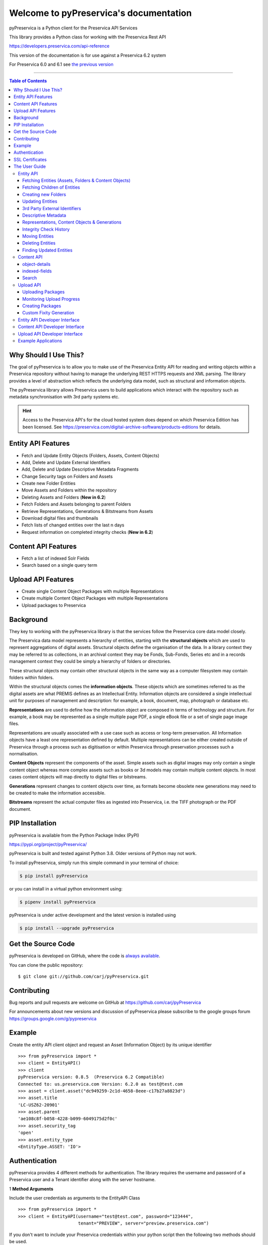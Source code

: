 Welcome to pyPreservica's documentation
========================================


.. image:: https://pepy.tech/badge/pyPreservica
    :target: https://pepy.tech/project/pyPreservica

.. image:: https://img.shields.io/pypi/l/pyPreservica.svg
    :target: https://pypi.org/project/pyPreservica/

.. image:: https://img.shields.io/pypi/wheel/pyPreservica.svg
    :target: https://pypi.org/project/pyPreservica/

.. image:: https://img.shields.io/pypi/pyversions/pyPreservica.svg
    :target: https://pypi.org/project/pyPreservica/


pyPreservica is a Python client for the Preservica API Services

This library provides a Python class for working with the Preservica Rest API

https://developers.preservica.com/api-reference

This version of the documentation is for use against a Preservica 6.2 system

For Preservica 6.0 and 6.1 see `the previous version <https://pypreservica.readthedocs.io/en/v6.1/>`_

-------------------

.. default-domain:: py
.. py:module:: pyPreservica


.. contents:: Table of Contents
    :local:

Why Should I Use This?
----------------------

The goal of pyPreservica is to allow you to make use of the Preservica Entity API for reading and writing objects within
a Preservica repository without having to manage the underlying REST HTTPS requests and XML parsing.
The library provides a level of abstraction which reflects the underlying data model, such as structural and
information objects.

The pyPreservica library allows Preservica users to build applications which interact with the repository such as metadata
synchronisation with 3rd party systems etc.

.. hint::
    Access to the Preservica API's for the cloud hosted system does depend on which Preservica Edition has been
    licensed.  See https://preservica.com/digital-archive-software/products-editions for details.



Entity API Features
-----------------------

-  Fetch and Update Entity Objects (Folders, Assets, Content Objects)
-  Add, Delete and Update External Identifiers
-  Add, Delete and Update Descriptive Metadata Fragments
-  Change Security tags on Folders and Assets
-  Create new Folder Entities
-  Move Assets and Folders within the repository
-  Deleting Assets and Folders    (**New in 6.2**)
-  Fetch Folders and Assets belonging to parent Folders
-  Retrieve Representations, Generations & Bitstreams from Assets
-  Download digital files and thumbnails
-  Fetch lists of changed entities over the last n days
-  Request information on completed integrity checks   (**New in 6.2**)

Content API Features
---------------------

-  Fetch a list of indexed Solr Fields
-  Search based on a single query term

Upload API Features
---------------------

-  Create single Content Object Packages with multiple Representations
-  Create multiple Content Object Packages with multiple Representations
-  Upload packages to Preservica

Background
-----------

They key to working with the pyPreservica library is that the services follow the Preservica core data model closely.

.. image:: images/entity-API.jpg

The Preservica data model represents a hierarchy of entities, starting with the **structural objects** which are used to
represent aggregations of digital assets. Structural objects define the organisation of the data. In a library context
they may be referred to as collections, in an archival context they may be Fonds, Sub-Fonds, Series etc and in a
records management context they could be simply a hierarchy of folders or directories.

These structural objects may contain other structural objects in the same way as a computer filesystem may contain
folders within folders.

Within the structural objects comes the **information objects**. These objects which are sometimes referred to as the
digital assets are what PREMIS defines as an Intellectual Entity. Information objects are considered a single
intellectual unit for purposes of management and description: for example, a book, document, map, photograph or database etc.

**Representations** are used to define how the information object are composed in terms of technology and structure.
For example, a book may be represented as a single multiple page PDF, a single eBook file or a set of single page image files.

Representations are usually associated with a use case such as access or long-term preservation.
All Information objects have a least one representation defined by default. Multiple representations can be either
created outside of Preservica through a process such as digitisation or within Preservica through preservation processes such a normalisation.

**Content Objects** represent the components of the asset. Simple assets such as digital images may only contain a
single content object whereas more complex assets such as books or 3d models may contain multiple content objects.
In most cases content objects will map directly to digital files or bitstreams.

**Generations** represent changes to content objects over time, as formats become obsolete new generations may need
to be created to make the information accessible.

**Bitstreams** represent the actual computer files as ingested into Preservica, i.e. the TIFF photograph or the PDF document.

PIP Installation
----------------

pyPreservica is available from the Python Package Index (PyPI)

https://pypi.org/project/pyPreservica/

pyPreservica is built and tested against Python 3.8. Older versions of Python may not work.


To install pyPreservica, simply run this simple command in your terminal of choice:

.. code-block:: console

    $ pip install pyPreservica

or you can install in a virtual python environment using:

.. code-block:: console

    $ pipenv install pyPreservica

pyPreservica is under active development and the latest version is installed using

.. code-block:: console

    $ pip install --upgrade pyPreservica

Get the Source Code
-------------------

pyPreservica is developed on GitHub, where the code is
`always available <https://github.com/carj/pyPreservica>`_.

You can clone the public repository::

    $ git clone git://github.com/carj/pyPreservica.git


Contributing
------------

Bug reports and pull requests are welcome on GitHub at https://github.com/carj/pyPreservica

For announcements about new versions and discussion of pyPreservica please subscribe to the google groups
forum https://groups.google.com/g/pypreservica


Example
------------

Create the entity API client object and request an Asset (Information Object) by its unique identifier ::

    >>> from pyPreservica import *
    >>> client = EntityAPI()
    >>> client
    pyPreservica version: 0.8.5  (Preservica 6.2 Compatible)
    Connected to: us.preservica.com Version: 6.2.0 as test@test.com
    >>> asset = client.asset("dc949259-2c1d-4658-8eee-c17b27a8823d")
    >>> asset.title
    'LC-USZ62-20901'
    >>> asset.parent
    'ae108c8f-b058-4228-b099-6049175d2f0c'
    >>> asset.security_tag
    'open'
    >>> asset.entity_type
    <EntityType.ASSET: 'IO'>



Authentication
-----------------

pyPreservica provides 4 different methods for authentication. The library requires the username and password of a
Preservica user and a Tenant identifier along with the server hostname.


1 **Method Arguments**

Include the user credentials as arguments to the EntityAPI Class ::

    >>> from pyPreservica import *
    >>> client = EntityAPI(username="test@test.com", password="123444",
                           tenant="PREVIEW", server="preview.preservica.com")


If you don't want to include your Preservica credentials within your python script then the following two methods should
be used.

2 **Environment Variable**

Export the credentials as environment variables as part of the session ::

    $ export PRESERVICA_USERNAME="test@test.com"
    $ export PRESERVICA_PASSWORD="123444"
    $ export PRESERVICA_TENANT="PREVIEW"
    $ export PRESERVICA_SERVER="preview.preservica.com"

    $ python3

    >>> from pyPreservica import *
    >>> client = EntityAPI()
    
3 **Properties File**

Create a properties file called "credentials.properties" and save to the working directory ::

    [credentials]
    username=test@test.com
    password=123444
    tenant=PREVIEW
    server=preview.preservica.com
    
    >>> from pyPreservica import *
    >>> client = EntityAPI()


You can create a new credentials.properties file automatically using the ``save_config()`` method ::

   >>> from pyPreservica import *
   >>> client = EntityAPI(username="test@test.com", password="123444",
                          tenant="PREVIEW", server="preview.preservica.com")
   >>> client.save_config()



4 **Shared Secrets**

pyPreservica now supports authentication using shared secrets rather than a login account username and password.
This allows a trusted external applications such as pyPreservica to acquire a Preservica API authentication token
without having to use a set of login credentials.

To use the shared secret authentication you need to add a secure secret key to your Preservica system.

The username, password, tenant and server attributes are used as normal, the password field now holds the shared
secret and not the users password. ::

   >>> from pyPreservica import *
   >>> client = EntityAPI(username="test@test.com", password="shared-secret", tenant="PREVIEW",
                          server="preview.preservica.com", use_shared_secret=True)



   >>> from pyPreservica import *
   >>> client = EntityAPI(use_shared_secret=True)




SSL Certificates
-----------------

pyPreservica will only connect to servers which use the https:// protocol and will always validate certificates.

pyPreservica uses the Certifi project to provide SSL certificate validation.

Self-signed certificates used by on-premise deployments are not part of the Certifi CA bundle and need to be set
explicitly.

For on-premise deployments the trusted CAs can be specified through the ``REQUESTS_CA_BUNDLE`` environment variable. e.g. ::

    export REQUESTS_CA_BUNDLE=/usr/local/share/ca-certificates/my-server.cert



The User Guide
--------------

Entity API
~~~~~~~~~~~~~~~~~~

Making a call to the Preservica repository is very simple.

Begin by importing the pyPreservica module ::

    >>> from pyPreservica import *
    
Now, let's create the ``EntityAPI`` class ::

    >>> client = EntityAPI()

Fetching Entities (Assets, Folders & Content Objects)
^^^^^^^^^^^^^^^^^^^^^^^^^^^^^^^^^^^^^^^^^^^^^^^^^^^^^^^^^
    
Fetch an Asset and print its attributes ::

    >>> asset = client.asset("9bad5acf-e7a1-458a-927d-2d1e7f15974d")
    >>> print(asset.reference)
    >>> print(asset.title)
    >>> print(asset.description)
    >>> print(asset.security_tag)
    >>> print(asset.parent)
    >>> print(asset.entity_type)
    

We can also fetch the same attributes for both Folders  ::

    >>> folder = client.folder("0b0f0303-6053-4d4e-a638-4f6b81768264")
    >>> print(folder.reference)
    >>> print(folder.title)
    >>> print(folder.description)
    >>> print(folder.security_tag)
    >>> print(folder.parent)
    >>> print(folder.entity_type)

and Content Objects ::

    >>> content_object = client.content_object("1a2a2101-6053-4d4e-a638-4f6b81768264")
    >>> print(content_object.reference)
    >>> print(content_object.title)
    >>> print(content_object.description)
    >>> print(content_object.security_tag)
    >>> print(content_object.parent)
    >>> print(content_object.entity_type)

We can fetch any of Assets, Folders and Content Objects using the entity type and the unique reference ::

    >>> asset = client.entity(EntityType.ASSET, "9bad5acf-e7a1-458a-927d-2d1e7f15974d")
    >>> folder = client.entity(EntityType.FOLDER, asset.parent)

To get a list of parent Folders of an Asset all the way to the root of the repository ::

    >>> folder = client.folder(asset.parent)
    >>> print(folder.title)
    >>> while folder.parent is not None:
    >>>     folder = client.folder(folder.parent)
    >>>     print(folder.title)


Fetching Children of Entities
^^^^^^^^^^^^^^^^^^^^^^^^^^^^^^^

The immediate children of a Folder can also be retrieved using the library.

To get a set of all the root Folders use ::

    >>> root_folders = client.children(None)

or ::

    >>> root_folders = client.children()



To get a set of children of a particular Folder use ::

    >>> entities = client.children(folder.reference)

To get the siblings of an Asset you can use ::

    >>> entities = client.children(asset.parent)

The set of entities returned may contain both Assets and other Folders.
The default size of the result set is 50 items. The size can be configured and for large result sets
paging is available. ::

    >>> next_page = None
    >>> while True:
    >>>     root_folders = client.children(None, maximum=10, next_page=next_page)
    >>>     for e in root_folders.results:
    >>>         print(f'{e.title} : {e.reference} : {e.entity_type}')
    >>>         if not root_folders.has_more:
    >>>             break
    >>>         else:
    >>>             next_page = root_folders.next_page


A version of this method is also available as a generator function which does not require explicit paging.
This version returns a lazy iterator which does the paging internally.
It will default to 50 items between server requests ::

    >>> for entity in client.descendants():
    >>>     print(entity.title)
    >>>

You can pass a parent reference to get the children of any folder in the same way as the explict paging version ::

    >>> for entity in client.descendants(folder.parent):
    >>>     print(entity.title)

This is the preferred way to get children of folders as the paging is managed automatically.

If you only need the folders or Assets from a parent you can filter the results using a pre-defined filter ::

    >>> for asset in filter(only_assets, client.descendants(asset.parent)):
    >>>     print(asset.title)

or ::

    >>> for folders in filter(only_folders, client.descendants(asset.parent)):
    >>>     print(folders.title)


If you want **all** the entities below a point in the hierarchy, i.e a recursive list of all folders and Assets the you can
call ``all_descendants()`` this is a generator function which returns a lazy iterator which will make
repeated calls to the server for each page of results.

The following will return all entities within the repository from the root folders down ::

    >>> for e in client.all_descendants():
    >>>     print(e.title)

again if you need a list of every Asset in the system you can filter using ::

    >>> for asset in filter(only_assets, client.all_descendants()):
    >>>     print(asset.title)



Creating new Folders
^^^^^^^^^^^^^^^^^^^^^^^^

Folder objects can be created directly in the repository, the ``create_folder()`` function takes 3
mandatory parameters, folder title, description and security tag. ::

    >>> new_folder = client.create_folder("title", "description", "open")
    >>> print(new_folder.reference)

This will create a folder at the top level of the repository. You can create child folders by passing the reference of the parent as the
last argument. ::

    >>> new_folder = client.create_folder("title", "description", "open", folder.reference)
    >>> print(new_folder.reference)
    >>> assert  new_folder.parent == folder.reference


Updating Entities
^^^^^^^^^^^^^^^^^^^^^^^^

We can update either the title or description attribute for assets, folders and content objects using the ``save()`` method ::

    >>> asset = client.asset("9bad5acf-e7a1-458a-927d-2d1e7f15974d")
    >>> asset.title = "New Asset Title"
    >>> asset.description = "New Asset Description"
    >>> asset = client.save(asset)

    >>> folder = client.folder("0b0f0303-6053-4d4e-a638-4f6b81768264")
    >>> folder.title = "New Folder Title"
    >>> folder.description = "New Folder Description"
    >>> folder = client.save(folder)

    >>> content_object = client.content_object("1a2a2101-6053-4d4e-a638-4f6b81768264")
    >>> content_object.title = "New Content Object Title"
    >>> content_object.description = "New Content Object Description"
    >>> content_object = client.save(content_object)

To change the security tag on an Asset or Folder we have a separate API. Since this may be a long running process.
You can choose either a asynchronous (non-blocking) call which returns immediately or synchronous (blocking call) which
waits for the security tag to be changed before returning.

This is the asynchronous call which returns immediately returning a process id ::

    >>> pid = client.security_tag_async(entity, new_tag)

You can determine the current status of the asynchronous call by passing the argument to ``get_async_progress`` ::

    >>> status = client.get_async_progress(pid)


The synchronous version will block until the security tag has been updated on the entity.
This call does not recursively change entities within a folder. It only applies to the named entity passed as an argument. ::

    >>> entity = client.security_tag_sync(entity, new_tag)


3rd Party External Identifiers
^^^^^^^^^^^^^^^^^^^^^^^^^^^^^^^^

3rd party or external identifiers are a useful way to provide additional names or identities to objects to
provide an alternate way of accessing them.
For example if you are synchronising metadata between an external metadata catalogue and Preservica adding the catalogue
identifiers to the Preservica objects allows the catalogue to query Preservica using its own ids.

Each Preservica entity can hold as many external identifiers as you need.

.. note::
    Adding, Updating and Deleting external identifiers is only available in version 6.1 and above

We can add external identifiers to either Assets, Folders or Content Objects. External identifiers have a name or type
and a value. External identifiers do not have to be unique in the same way as internal identifiers.
The same external identifiers can be added to multiple entities to form sets of objects. ::

    >>> asset = client.asset("9bad5acf-e7ce-458a-927d-2d1e7f15974d")
    >>> client.add_identifier(asset, "ISBN", "978-3-16-148410-0")
    >>> client.add_identifier(asset, "DOI", "https://doi.org/10.1109/5.771073")
    >>> client.add_identifier(asset, "URN", "urn:isan:0000-0000-2CEA-0000-1-0000-0000-Y")


Fetch external identifiers on an entity. This call returns a set of tuples (identifier_type, identifier_value) ::

    >>> identifiers = client.identifiers_for_entity(folder)
    >>> for identifier in identifiers:
    >>>     identifier_type = identifier[0]
    >>>     identifier_value = identifier[1]

You can search the repository for entities with matching external identifiers. The call returns a set of objects
which may include any type of entity. ::

    >>> for e in client.identifier("ISBN", "978-3-16-148410-0"):
    >>>     print(e.entity_type, e.reference, e.title)

.. note::
    Entities within the set only contain the attributes (type, reference and title). If you need the full object you have to request it.

For example ::

    >>> for e in client.identifier("DOI", "urn:nbn:de:1111-20091210269"):
    >>>     o = client.entity(e.entity_type, e.reference)
    >>>     print(o.title)
    >>>     print(o.description)

To delete identifiers attached to an entity ::

    >>> client.delete_identifiers(entity)

Will delete all identifiers on the entity ::

    >>> client.delete_identifiers(entity, identifier_type="ISBN")

Will delete all identifiers which have type "ISBN" ::

     >>> client.delete_identifiers(entity, identifier_type="ISBN", identifier_value="978-3-16-148410-0")

Will only delete identifiers which match the type and value

Descriptive Metadata
^^^^^^^^^^^^^^^^^^^^^^^

You can query an entity to determine if it has any attached descriptive metadata using the metadata attribute.
This returns a dictionary object the dictionary key is a url which can be used to the fetch metadata
and the value is the schema name::

    >>> for url, schema in entity.metadata.items():
    >>>     print(url, schema)

The descriptive XML metadata document can be returned as a string by passing the key of the map (url)
to the ``metadata()`` method ::

    >>> for url in entity.metadata:
    >>>     xml_document = client.metadata(url)

An alternative is to call the ``metadata_for_entity``  directly ::

    >>> xml_document = client.metadata_for_entity(entity, "https://www.person.com/person")

this will fetch the first metadata document which matches the schema argument on the entity


Metadata can be attached to entities either by passing an XML document as a string::

    >>> folder = entity.folder("723f6f27-c894-4ce0-8e58-4c15a526330e")

    >>>  xml = "<person:Person  xmlns:person='https://www.person.com/person'>" \
            "<person:Name>Bob Smith</person:Name>" \
            "<person:Phone>01234 100 100</person:Phone>" \
            "<person:Email>test@test.com</person:Email>" \
            "<person:Address>Abingdon, UK</person:Address>" \
            "</person:Person>"

    >>> folder = client.add_metadata(folder, "https://www.person.com/person", xml)

or by reading the metadata from a file ::

    >>> with open("DublinCore.xml", 'r', encoding="UTF-8") as md:
    >>>     asset = client.add_metadata(asset, "http://purl.org/dc/elements/1.1/", md)


Descriptive metadata can also be updated to amend values or change the document structure ::

To update an existing metadata document call ::

    >>>  client.update_metadata(entity, schema, xml_string)

For example the following python fragment appends a new element to an existing document. ::

    >>> folder = client.folder("723f6f27-c894-4ce0-8e58-4c15a526330e")   # call into the API
    >>>
    >>> for url, schema in folder.metadata.items():
    >>>     if schema == "https://www.person.com/person":
    >>>         xml_string = client.metadata(url)                    # call into the API
    >>>         xml_document = ElementTree.fromstring(xml_string)
    >>>         postcode = ElementTree.Element('{https://www.person.com/person}Postcode')
    >>>         postcode.text = "OX14 3YS"
    >>>         xml_document.append(postcode)
    >>>         xml_string = ElementTree.tostring(xml_document, encoding='UTF-8').decode("utf-8")
    >>>         entity.update_metadata(folder, schema, xml_string)   # call into the API


Representations, Content Objects & Generations
^^^^^^^^^^^^^^^^^^^^^^^^^^^^^^^^^^^^^^^^^^^^^^^^^

Each asset in Preservica contains one or more representations, such as Preservation or Access etc.

To get a list of all the representations of an Asset ::

    >>> for representation in client.representations(asset):
    >>>     print(representation.rep_type)
    >>>     print(representation.name)
    >>>     print(representation.asset.title)

Each Representation will contain one or more Content Objects.
Simple Assets contain a single Content Object whereas more complex objects such as 3D models, books, multi-page documents
may have several content objects. ::

    >>> for content_object in client.content_objects(representation):
    >>>     print(content_object.reference)
    >>>     print(content_object.title)
    >>>     print(content_object.description)
    >>>     print(content_object.parent)
    >>>     print(content_object.metadata)
    >>>     print(content_object.asset.title)

Each content object will contain a least one Generation, migrated content may have multiple Generations. ::

    >>> for generation in client.generations(content_object):
    >>>     print(generation.original)
    >>>     print(generation.active)
    >>>     print(generation.content_object)
    >>>     print(generation.format_group)
    >>>     print(generation.effective_date)
    >>>     print(generation.bitstreams)

Each Generation has a list of BitStream ids which can be used to fetch the actual content from the server or
fetch technical metadata about the bitstream itself::

    >>> for bitstream in generation.bitstreams:
    >>>     print(bitstream.filename)
    >>>     print(bitstream.length)
    >>>     for algorithm,value in bitstream.fixity.items():
    >>>         print(algorithm,  value)

The actual content files can be download using ``bitstream_content()`` ::

    >>> client.bitstream_content(bitstream, bitstream.filename)



Integrity Check History
^^^^^^^^^^^^^^^^^^^^^^

You can request the history of all integrity checks which have been carried out on a bitstream ::

    >>> for bitstream in generation.bitstreams:
    >>>     for check in client.integrity_checks(bitstream):
    >>>         print(check)

The list of returned checks includes both full and quick integrity checks.

.. note::
    This call does not start a new check, it only returns information about previous checks.

Moving Entities
^^^^^^^^^^^^^^^^

We can move entities between folders using the ``move`` call ::

    >>> client.move(entity, dest_folder)

Where entity is the object to move either an Asset or Folder and the second argument is
destination folder where the entity is moved to.

Folders can be moved to the root of the repository by passing None as the second argument. ::

    >>> entity = client.move(folder, None)

The ``move()`` call is an alias for ``move_sync()`` which is a synchronous (blocking call)::

    >>> entity = client.move_sync(entity, dest_folder)

An asynchronous (non-blocking) version is also available which returns a progress id. ::

    >>> pid = client.move_async(entity, dest_folder)

You can determine the completed status of the asynchronous move call by passing the
argument to ``get_async_progress`` ::

    >>> status = client.get_async_progress(pid)


Deleting Entities
^^^^^^^^^^^^^^^^^^^^^^^

You can initiate and approve a deletion request using the API.

.. note::
    Deletion is a two stage process within Preservica and requires two distinct sets of credentials.
    To use the delete functions you must be using the "credentials.properties" authentication method.


.. note::
    The Deletion API is only available when connected to Preservica version 6.2 or above


Add manager.username and manager.password to the credentials file. ::

    [credentials]
    username=
    password=
    server=
    tenant=
    manager.username=
    manager.password=


Deleting an asset ::

    >>> asset_ref = client.delete_asset(asset, "operator comments", "supervisor comments")
    >>> print(asset_ref)

Deleting a folder ::

    >>> folder_ref = client.delete_folder(folder, "operator comments", "supervisor comments")
    >>> print(folder_ref)


.. warning::
    This API call deletes entities within the repository, it both initiates and approves the deletion request
    and therefore must be used with care.



Finding Updated Entities
^^^^^^^^^^^^^^^^^^^^^^^^^^^

We can query Preservica for entities which have changed over the last n days using ::

    >>> for e in client.updated_entities(previous_days=30):
    >>>     print(e)

The argument is the number of previous days to check for changes. This call does paging internally.

The pyPreservica library also provides a web service call which is part of the content API which allows downloading of digital
content directly without having to request the Representations and Generations first.
This call is a short-cut to request the Bitstream from the latest Generation of the first Content Object in the Access
Representation of an Asset. If the asset does not have an Access Representation then the
Preservation Representation is used.

For very simple assets which comprise a single digital file in a single Representation
then this call will probably do what you expect. ::

    >>> asset = client.asset("edf403d0-04af-46b0-ab21-e7a620bfdedf")
    >>> filename = client.download(asset, "asset.jpg")

For complex multi-part assets which have been through preservation actions it may be better to use the data model
and the ``bitstream_content()`` function to fetch the exact bitstream you need.

We also have a function to fetch the thumbnail image for an asset or folder ::

    >>> asset = client.asset("edf403d0-04af-46b0-ab21-e7a620bfdedf")
    >>> filename = client.thumbnail(asset, "thumbnail.jpg")

You can specify the size of the thumbnail by passing a second argument ::

    >>> asset = client.asset("edf403d0-04af-46b0-ab21-e7a620bfdedf")
    >>> filename = client.thumbnail(asset, "thumbnail.jpg", Thumbnail.LARGE)     ## 400×400   pixels
    >>> filename = client.thumbnail(asset, "thumbnail.jpg", Thumbnail.MEDIUM)    ## 150×150   pixels
    >>> filename = client.thumbnail(asset, "thumbnail.jpg", Thumbnail.SMALL)     ## 64×64     pixels



Content API
~~~~~~~~~~~~~~~

pyPreservica now contains some experimental interfaces to the content API

https://us.preservica.com/api/content/documentation.html

The content API is a readonly interface which returns json documents rather than XML and which has some duplication
with the entity API, but it does contain search capabilities.

The content API client is created using ::

    >>> from pyPreservica import *
    >>> client = ContentAPI()


object-details
^^^^^^^^^^^^^^^^^

Get the details for a Asset or Folder as a raw json document::

    >>> client = ContentAPI()
    >>> client.object_details("IO", "uuid")
    >>> client.object_details("SO", "uuid")


indexed-fields
^^^^^^^^^^^^^^^^^

Get a list of all the indexed metadata fields within the solr server. This includes the default
xip.* fields and any custom indexes which have been created through custom index files. ::

    >>> client = ContentAPI()
    >>> client.indexed_fields():

Search
^^^^^^^^^

Search the repository using a single expression which matches on any indexed field. ::

    >>> client = ContentAPI()
    >>> client.simple_search_csv()

Searches for everything and writes the results to a csv file called "search.csv", by default the csv
columns contain reference, title, description, document_type, parent_ref, security_tag ::

You can pass the query term as the first argument (% is the wildcard character) and the csv file name as the second argument. ::

    >>> client = ContentAPI()
    >>> client.simple_search_csv("%", "results.csv")

    >>> client = ContentAPI()
    >>> client.simple_search_csv("Oxford", "oxford.csv")

    >>> client = ContentAPI()
    >>> client.simple_search_csv("History of Oxford", "history.csv")

The last argument is an optional list of indexed fields which are the csv file columns. ::

    >>> client = ContentAPI()
    >>> metadata_fields = ["xip.reference", "xip.title", "xip.description", "xip.document_type", "xip.parent_ref", "xip.security_descriptor"]
    >>> client.simple_search_csv("%", "results.csv", metadata_fields)


or to include everything except the full text index value ::

    >>> client = ContentAPI()
    >>> everything = list(filter(lambda x: x != "xip.full_text", client.indexed_fields()))
    >>> client.simple_search_csv("%", "results.csv", everything)



Upload API
~~~~~~~~~~~~~~~~~~

PyPreservica provides some limited capabilities for the Upload Content API

https://developers.preservica.com/api-reference/3-upload-content-s3-compatible

The Upload API can be used for creating, uploading and automatically starting an ingest workflows with pre-created packages.
The Package can be either a native v5 SIP as created from a tool such as the SIP Creator or a native v6 SIP created
manually.
Zipped OPEX packages are also supported. https://developers.preservica.com/documentation/open-preservation-exchange-opex

The package can also be a regular zip file containing just folders and files with or without simple .metadata files.

Uploading Packages
^^^^^^^^^^^^^^^^^^^^^

The upload API client is created using ::

    >>> from pyPreservica import *
    >>> upload = UploadAPI()

Once you have a client you can use it to upload packages.::

    >>> upload.upload_zip_package("my-package.zip")

Will upload the local zip file and start an ingest workflow if one is enabled.

The zip file can be any of the following:

- Zipped Native XIPv5 Package (i.e. created from the SIP Creator)
- Zipped Native XIPv6 Package (see below)
- Zipped OPEX Package
- Zipped Folder

.. note::
A Workflow Context must be active for the package upload requests to be successful.

If the package is a simple zipped folder without a manifest XML then you will want to pass information to the
ingest to specify which folder the content should be ingested into.
To specify the parent folder of the ingest pass a folder object as the second argument. ::

    >>> upload = UploadAPI()
    >>> client = EntityAPI()
    >>> folder = client.folder("edf403d0-04af-46b0-ab21-e7a620bfdedf")
    >>> upload.upload_zip_package(path_to_zip_package="my-package.zip", folder=folder)


Monitoring Upload Progress
^^^^^^^^^^^^^^^^^^^^^^^^

The ``upload_zip_package`` function accepts an optional Callback parameter.
The parameter references a class that pyPreservica invokes intermittently during the transfer operation.

pyPreservica executes the class's ``__call__`` method. For each invocation, the class is passed the
number of bytes transferred up to that point. This information can be used to implement a progress monitor.

The following Callback setting instructs pyPreservica to create an instance of the UploadProgressCallback class.
During the upload, the instance's ``__call__`` method will be invoked intermittently.::

 >>> from pyPreservica import UploadProgressCallback
 >>> my_callback=UploadProgressCallback("my-package.zip")
 >>> client.upload_zip_package(path_to_zip_package="my-package.zip", folder=folder, callback=my_callback)

The default pyPreservica ``UploadProgressCallback`` looks like

.. code:: python

    import os
    import sys
    import threading

    class ProgressPercentage(object):
        def __init__(self, filename):
            self._filename = filename
            self._size = float(os.path.getsize(filename))
            self._seen_so_far = 0
            self._lock = threading.Lock()

        def __call__(self, bytes_amount):
            with self._lock:
                self._seen_so_far += bytes_amount
                percentage = (self._seen_so_far / self._size) * 100
                sys.stdout.write("\r%s  %s / %s  (%.2f%%)" % (self._filename, self._seen_so_far, self._size, percentage))
                sys.stdout.flush()



Creating Packages
^^^^^^^^^^^^^^^^^^^^

The UploadAPI module also contains functions for creating XIPv6 packages directly from content files.

To create a package containing a single preservation Content Object (file) as part of an Asset which will
be a child of specified folder ::

    >>> package_path = simple_asset_package(preservation_file="my-image.tiff",  parent_folder=folder)

The output is a path to the zip file which can be passed directly to the ``upload_zip_package`` method::

    >>> client.upload_zip_package(path_to_zip_package=package_path)

By default the Asset title and description will be taken from the file name.

If you don't specify an export folder the new package will be created in the system TEMP folder.
If you want to override this behaviour and explicitly specify the output folder for the package
use the ``export_folder`` argument ::

    >>> package_path = simple_asset_package(preservation_file="my-image.tiff", parent_folder=folder,
                                            export_folder="/mnt/export/packages")


You can specify the Asset title and description using additional keyword arguments. ::

    >>> package_path = simple_asset_package(preservation_file="my-image.tiff", parent_folder=folder,
                                            Title="Asset Title", Description="Asset Description")

You can also add a second Access content object to the asset. This will create an asset
with two representations (Preservation & Access) ::

    >>> package_path = simple_asset_package(preservation_file="my-image.tiff", access_file="my-image.jpg"
                                            parent_folder=folder)

It is possible to configure the asset within the package using the following additional keyword arguments.

*  ``Title``                             Asset Title
*  ``Description``                       Asset Description
*  ``SecurityTag``                       Asset Security Tag
*  ``CustomType``                        Asset Type
*  ``Preservation_Content_Title``        Content Object Title of the Preservation Object
*  ``Preservation_Content_Description``  Content Object Description of the Preservation Object
*  ``Access_Content_Title``              Content Object Title of the Access Object
*  ``Access_Content_Description``        Content Object Description of the Access Object
*  ``Preservation_Generation_Label``     Generation Label for the Preservation Object
*  ``Access_Generation_Label``           Generation Label for the Access Object
*  ``Asset_Metadata``                    Dictionary of metadata schema/documents to add to the Asset
*  ``Identifiers``                       Dictionary of Asset identifiers
*  ``Preservation_files_fixity_callback`` Fixity generation callback for preservation files
*  ``Access_files_fixity_callback``       Fixity generation callback for access files

The package will contain an asset with the following structure.

.. image:: images/simple_asset_package.png


For example to add descriptive metadata and two 3rd party identifiers use the following ::

   >>> metadata = {"http://purl.org/dc/elements/1.1/": "dublin_core.xml"}
   >>> identifiers = {"DOI": "doi:10.1038/nphys1170", "ISBN": "978-3-16-148410-0"}
   >>> package_path = simple_asset_package(preservation_file="my-image.tiff", access_file="my-image.jpg"
                                           parent_folder=folder, Asset_Metadata=metadata, Identifiers=identifiers)



More complex assets can also be defined which contain multiple Content Objects,
for example a book with multiple pages etc.

The ``complex_asset_package`` function takes a collection of preservation files and an optional collection of access files.
It creates a single asset package with multiple content objects per Representation.

Use a **list** collection to preserve the ordering of the content objects within the asset. For example the first
page of a book should be the first item added to the list. ::


    >>> preservation_files = list()
    >>> preservation_files.append("page-1.tiff")
    >>> preservation_files.append("page-2.tiff")
    >>> preservation_files.append("page-3.tiff")

    >>> access_files = list()
    >>> access_files.append("book.pdf")

    >>> package_path = complex_asset_package(preservation_files_list=preservation_files, access_files_list=access_files,
                                             parent_folder=folder)



Custom Fixity Generation
^^^^^^^^^^^^^^^^^^^^^^^^^^^^^

By default the ``simple_asset_package`` and ``complex_asset_package`` routines will create packages which contain
`SHA1 <https://en.wikipedia.org/wiki/SHA-1>`_ fixity values.

You can override this default behaviour through the use of the callback options. The pyPreservica library provides
default callbacks for SHA-1, SHA256 & SHA512

* ``Sha1FixityCallBack``
* ``Sha256FixityCallBack``
* ``Sha512FixityCallBack``

To use one of the default callbacks::

    >>> package_path = complex_asset_package(preservation_files_list=preservation_files, access_files_list=access_files,
                                             parent_folder=folder, Preservation_files_fixity_callback=Sha512FixityCallBack())

If you want to re-use existing externally generated fixity values for performance or integrity reasons then you can create a custom callback.
The callback takes the filename and the path of the file and should return a tuple containing the algorithm name
and fixity value ::

    >>> class MyFixityCallback:
    >>>     def __call__(self, filename, full_path):
    >>>         ...
    >>>         ...
    >>>         return "SHA1", value


Entity API Developer Interface
~~~~~~~~~~~~~~~~~~~~~~~~~~~~~~~~


This part of the documentation covers all the interfaces of pyPreservica :class:`EntityAPI <EntityAPI>` object.

.. py:class:: EntityAPI

   .. py:method:: asset(reference)

    Returns an asset object back by its internal reference identifier

    :param str reference: The unique identifier for the asset usually its uuid
    :return: The asset object
    :rtype: Asset
    :raises RuntimeError: if the identifier is incorrect


   .. py:method::  folder(reference)

    Returns a folder object back by its internal reference identifier

    :param str reference: The unique identifier for the asset usually its uuid
    :return: The folder object
    :rtype: Folder
    :raises RuntimeError: if the identifier is incorrect

   .. py:method:: content_object(reference)

    Returns a content object back by its internal reference identifier

    :param str reference: The unique identifier for the asset usually its uuid
    :return: The content object
    :rtype: ContentObject
    :raises RuntimeError: if the identifier is incorrect

   .. py:method:: entity(entity_type, reference)

    Returns an generic entity based on its reference identifier

    :param entity_type entity_type: The type of entity
    :param str reference: The unique identifier for the enity
    :return: The entity
    :rtype: Entity
    :raises RuntimeError: if the identifier is incorrect

   .. py:method:: save(entity)

    Updates the title and description of an entity
    The security tag and parent are not saved via this method call

    :param Entity entity: The entity (asset, folder, content_object) to be updated
    :return: The updated entity
    :rtype: Entity

   .. py:method:: security_tag_async(entity, new_tag)

    Change the security tag of an asset or folder
    This is a non blocking call which returns immediately.

    :param Entity entity: The entity (asset, folder) to be updated
    :param str new_tag: The new security tag to be set on the entity
    :return: A progress ID
    :rtype: str

   .. py:method:: security_tag_sync(entity, new_tag)

    Change the security tag of an asset or folder
    This is a blocking call which returns after all entities have been updated.

    :param Entity entity: The entity (asset, folder) to be updated
    :param str new_tag: The new security tag to be set on the entity
    :return: The updated entity
    :rtype: Entity

   .. py:method::  create_folder(title, description, security_tag, parent=None)

    Create a new folder in the repository

    :param str title: The title of the new folder
    :param str description: The description of the new folder
    :param str security_tag: The security tag of the new folder
    :param str parent: The identifier for the parent folder
    :return: The new folder object
    :rtype: Folder

   .. py:method::  representations(asset)

    Return a set of representations for the asset

    :param Asset asset: The asset containing the required representations
    :return: Set of Representation objects
    :rtype: set(Representation)

   .. py:method::  content_objects(representation)

    Return a list of content objects for a representation

    :param Representation representation: The representation
    :return: List of content objects
    :rtype: list(ContentObject)

   .. py:method::  generations(content_object)

    Return a list of Generation objects for a content object

    :param ContentObject content_object: The content object
    :return: list of generations
    :rtype: list(Generation)

   .. py:method::  bitstream_content(bitstream, filename)

    Downloads the bitstream object to a local file

    :param Bitstream bitstream: The content object
    :param str filename: The name of the file the bytes are written to
    :return: the number of bytes written
    :rtype: int


   .. py:method::  identifiers_for_entity(entity)

    Return a set of identifiers which belong to the entity

    :param Entity entity: The entity
    :return: Set of identifiers as tuples
    :rtype: set(Tuple)


   .. py:method::  identifier(identifier_type, identifier_value)

    Return a set of entities with external identifiers which match the type and value

    :param str identifier_type: The identifier type
    :param str identifier_value: The identifier value
    :return: Set of entity objects which have a reference and title attribute
    :rtype: set(Entity)

   .. py:method::  add_identifier(entity, identifier_type, identifier_value)

    Add a new external identifier to an Entity object

    :param Entity entity: The entity the identifier is added to
    :param str identifier_type: The identifier type
    :param str identifier_value: The identifier value
    :return: An internal id for this external identifier
    :rtype: str

   .. py:method::  delete_identifiers(entity, identifier_type=None, identifier_value=None)

    Delete identifiers on an Entity object

    :param Entity entity: The entity the identifiers are deleted from
    :param str identifier_type: The identifier type
    :param str identifier_value: The identifier value
    :return: entity
    :rtype: Entity


   .. py:method::  metadata(uri)

    Fetch the metadata document by its identifier, this is the key from the entity metadata map

    :param str uri: The metadata identifier
    :return: A XML document as a string
    :rtype: str

   .. py:method::  metadata_for_entity(entity, schema)

    Fetch the first metadata document which matches the schema URI from an entity

    :param Entity entity: The entity containing the metadata
    :param str schema: The metadata schema URI
    :return: The first XML document on the entity document matching the schema URI
    :rtype: str

   .. py:method::  add_metadata(entity, schema, data)

    Add a new descriptive XML document to an entity

    :param Entity entity: The entity to add the metadata to
    :param str schema: The metadata schema URI
    :param data data: The XML document as a string or as a file bytes
    :return: The updated Entity
    :rtype: Entity


   .. py:method::  update_metadata(entity, schema, data)

    Update an existing descriptive XML document on an entity

    :param Entity entity: The entity to add the metadata to
    :param str schema: The metadata schema URI
    :param data data: The XML document as a string or as a file bytes
    :return: The updated Entity
    :rtype: Entity

   .. py:method::  delete_metadata(entity, entity, schema)

    Delete an existing descriptive XML document on an entity by its schema
    This call will delete all fragments with the same schema

    :param Entity entity: The entity to add the metadata to
    :param str schema: The metadata schema URI
    :return: The updated Entity
    :rtype: Entity

    .. py:method::  move_sync(entity, dest_folder)

    Move an entity (asset or folder) to a new folder
    This call blocks until the move is complete

    :param Entity entity: The entity to move either asset or folder
    :param Entity dest_folder: The new destination folder. This can be None to move a folder to the root of the repository
    :return: The updated entity
    :rtype: Entity


    .. py:method::  move_async(entity, dest_folder)

    Move an entity (asset or folder) to a new folder
    This call returns immediately and does not block

    :param Entity entity: The entity to move either asset or folder
    :param Entity dest_folder: The new destination folder. This can be None to move a folder to the root of the repository
    :return: Progress ID token
    :rtype: str


   .. py:method::  move(entity, dest_folder)

    Move an entity (asset or folder) to a new folder
    This call is an alias for the move_sync (blocking) method.

    :param Entity entity: The entity to move either asset or folder
    :param Entity dest_folder: The new destination folder. This can be None to move a folder to the root of the repository
    :return: The updated entity
    :rtype: Entity


   .. py:method::  children(folder_reference, maximum=50, next_page=None)

    Return the child entities of a folder one page at a time. The caller is responsible for
    requesting the next page of results.

    :param str folder_reference: The parent folder reference, None for the children of root folders
    :param int maximum: The maximum size of the result set in each page
    :param str next_page: A URL for the next page of results
    :return: A set of entity objects
    :rtype: set(Entity)

   .. py:method::  descendants(folder_reference)

    Return the immediate child entities of a folder using a lazy iterator. The paging is done internally using a default page
    size of 50 elements. Callers can iterate over the result to get all children with a single call.

    :param str folder_reference: The parent folder reference, None for the children of root folders
    :return: A set of entity objects (Folders and Assets)
    :rtype: set(Entity)

  .. py:method::  all_descendants(folder_reference)

    Return all child entities recursively of a folder or repository down to the assets using a lazy iterator.
    The paging is done internally using a default page
    size of 50 elements. Callers can iterate over the result to get all children with a single call.

    :param str folder_reference: The parent folder reference, None for the children of root folders
    :return: A set of entity objects (Folders and Assets)
    :rtype: set(Entity)

   .. py:method::  delete_asset(asset, operator_comment, supervisor_comment)

    Initiate and approve the deletion of an asset.

    :param Asset asset: The asset to delete
    :param str operator_comment: The comments from the operator which are added to the logs
    :param str supervisor_comment: The comments from the supervisor which are added to the logs
    :return: The asset reference
    :rtype: str

   .. py:method::  delete_folder(asset, operator_comment, supervisor_comment)

    Initiate and approve the deletion of a folder.

    :param Folder asset: The folder to delete
    :param str operator_comment: The comments from the operator which are added to the logs
    :param str supervisor_comment: The comments from the supervisor which are added to the logs
    :return: The folder reference
    :rtype: str


   .. py:method::  thumbnail(entity, filename, size=Thumbnail.LARGE)

    Get the thumbnail image for an asset or folder

    :param Entity entity: The entity
    :param str filename: The file the image is written to
    :param Thumbnail size: The size of the thumbnail image
    :return: The filename
    :rtype: str

   .. py:method::  download(entity, filename)

    Download the first generation of the access representation of an asset

    :param Entity entity: The entity
    :param str filename: The file the image is written to
    :param Thumbnail size: The size of the thumbnail image
    :return: The filename
    :rtype: str

   .. py:method::  updated_entities(previous_days: int = 1)

    Fetch a list of entities which have changed (been updated) over the previous n days.

    This method uses a generator function to make repeated calls to the server for every page of results.

    :param int previous_days: The number of days to check for changes.
    :return: A list of entities
    :rtype: list


.. py:class:: Generation

    Generations represent changes to content objects over time, as formats become obsolete new
    generations may need to be created to make the information accessible.

    .. py:attribute:: original

    original  generation  (True or False)

    .. py:attribute:: active

    active  generation  (True or False)

    .. py:attribute:: format_group

    format for this generation

    .. py:attribute:: effective_date

    effective date generation

    .. py:attribute:: bitstreams

    list of Bitstream objects


.. py:class:: Bitstream

    Bitstreams represent the actual computer files as ingested into Preservica, i.e.
    the TIFF photograph or the PDF document

    .. py:attribute:: filename

    The filename of the original bitstream

    .. py:attribute:: length

    The file size in bytes of the original Bitstream

    .. py:attribute:: fixity

    Map of fixity values for this bitstream, the key is the algorithm name and the value is the fixity value

.. py:class:: Representation

    Representations are used to define how the information object are composed in terms of technology and structure.

    .. py:attribute:: rep_type

    The type of representation

    .. py:attribute:: name

    The name of representation

    .. py:attribute:: asset

    The asset the representation belongs to

.. py:class:: Entity

    Entity is the base class for assets, folders and content objects
    They all have the following attributes

    .. py:attribute:: reference

    The unique internal reference for the entity

    .. py:attribute:: title

    The title of the entity

    .. py:attribute:: description

    The description of the entity

    .. py:attribute:: security_tag

    The security tag of the entity

    .. py:attribute:: parent

    The unique internal reference for this entity's parent object

    The parent of an Asset is always a Folder

    The parent of a Folder is always a Folder or None for a folder at the root of the repository

    The parent of a Content Object is always an Asset

    .. py:attribute:: metadata

    A map of descriptive metadata attached to the entity.

    The key of the map is the metadata identifier used to retrieve the metadata document
    and the value is the schema URI

    .. py:attribute:: entity_type

    Assets have entity type EntityType.ASSET

    Folders have entity type EntityType.FOLDER

    Content Objects have entity type EntityType.CONTENT_OBJECT

.. py:class:: Asset

    Asset represents the information object or intellectual unit of information within the repository.

    .. py:attribute:: reference

    The unique internal reference for the asset

    .. py:attribute:: title

    The title of the asset

    .. py:attribute:: description

    The description of the asset

    .. py:attribute:: security_tag

    The security tag of the asset

    .. py:attribute:: parent

    The unique internal reference for this asset's parent folder

    .. py:attribute:: metadata

    A map of descriptive metadata attached to the asset.

    The key of the map is the metadata identifier used to retrieve the metadata document
    and the value is the schema URI

    .. py:attribute:: entity_type

    Assets have entity type EntityType.ASSET


.. py:class:: Folder

    Folder represents the structure of the repository and contains both Assets and Folder objects.

    .. py:attribute:: reference

    The unique internal reference for the folder

    .. py:attribute:: title

    The title of the folder

    .. py:attribute:: description

    The description of the folder

    .. py:attribute:: security_tag

    The security tag of the folder

    .. py:attribute:: parent

    The unique internal reference for this folder's parent folder

    .. py:attribute:: metadata

    A map of descriptive metadata attached to the folder.

    The key of the map is the metadata identifier used to retrieve the metadata document
    and the value is the schema URI

    .. py:attribute:: entity_type

    Assets have entity type EntityType.FOLDER


.. py:class:: ContentObject

    ContentObject represents the internal structure of an asset.

    .. py:attribute:: reference

    The unique internal reference for the content object

    .. py:attribute:: title

    The title of the content object

    .. py:attribute:: description

    The description of the content object

    .. py:attribute:: security_tag

    The security tag of the content object

    .. py:attribute:: parent

    The unique internal reference for this content object parent asset

    .. py:attribute:: metadata

    A map of descriptive metadata attached to the content object.

    The key of the map is the metadata identifier used to retrieve the metadata document
    and the value is the schema URI

    .. py:attribute:: entity_type

    Content objects have entity type EntityType.CONTENT_OBJECT



Content API Developer Interface
~~~~~~~~~~~~~~~~~~~~~~~~~~~~~~~~

Upload API Developer Interface
~~~~~~~~~~~~~~~~~~~~~~~~~~~~~~~~

This part of the documentation covers all the interfaces of pyPreservica :class:`UploadAPI <UploadAPI>` object.

.. py:class:: UploadAPI

   .. py:method:: upload_zip_package(path_to_zip_package, folder, callback, delete_after_upload)

    Uploads a zip file package and starts an ingest workflow

    :param str path_to_zip_package: Path to the package
    :param Folder folder: The folder to ingest the package into
    :param str callback: Optional callback to allow the callee to monitor the upload progress
    :param bool delete_after_upload: Delete the package after the upload has completed
    :raises RuntimeError:


Example Applications
~~~~~~~~~~~~~~~~~~~~~~

**Updating a descriptive metadata element value**

If you need to bulk update metadata values the following script will check every asset in a folder given by the "folder-uuid"
and find the matching descriptive metadata document by its namespace "your-xml-namespace".
It will then find a particular element in the xml document "your-element-name" and update its value. ::

    from xml.etree import ElementTree
    from pyPreservica import *
    client = EntityAPI()
    folder = client.folder("folder-uuid")
    next_page = None
    while True:
        children = client.children(folder.reference, maximum=10, next_page=next_page)
        for entity in children.results:
            if entity.entity_type is EntityAPI.EntityType.ASSET:
                asset = client.asset(entity.reference)
                for url, schema in asset.metadata.items():
                    if schema == "your-xml-namespace":
                        xml_document = ElementTree.fromstring(client.metadata(url))
                        field_with_error = xml_document.find('.//{your-xml-namespace}your-element-name')
                        if hasattr(field_with_error, 'text'):
                            if field_with_error.text == "Old Value":
                                field_with_error.text = "New Value"
                                asset = client.update_metadata(asset, schema, ElementTree.tostring(xml_document, encoding='UTF-8', xml_declaration=True).decode("utf-8"))
                                print("Updated asset: " + asset.title)
        if not children.has_more:
            break
        else:
            next_page = children.next_page


The following script does the same thing as above but uses the function descendants() rather than children().
The difference is that descendants() does the paging of results internally and combined with
a filter() on the lazy iterator provides a version which does not need the additional while loop or if statement! ::

    client = EntityAPI()
    folder = client.folder("folder-uuid")
    for child_asset in filter(only_assets, client.descendants(folder.reference)):
        asset = client.asset(child_asset.reference)
        document = ElementTree.fromstring(client.metadata_for_entity(asset, "your-xml-namespace"))
        field_with_error = document.find('.//{your-xml-namespace}your-element-name')
        if hasattr(field_with_error, 'text'):
            if field_with_error.text == "Old Value":
                field_with_error.text = "New Value"
                new_xml = ElementTree.tostring(document, encoding='UTF-8', xml_declaration=True).decode("utf-8")
                asset = client.update_metadata(asset, "your-xml-namespace", new_xml)
                print("Updated asset: " + asset.title)

**Adding Metadata from a Spreadsheet**

One common use case which can be solved with pyPreservica is adding descriptive metadata to existing Preservica assets or folders
using metadata held in a spreadsheet. Normally each column in the spreadsheet contains a metadata attribute and each row represents a
different asset.

The following is a short python script which uses pyPreservica to update assets within Preservica
with Dublin Core Metadata held in a spreadsheet.

The spreadsheet should contain a header row. The column name in the header row
should start with the text "dc:" to be included.
There should be one column called "assetId" which contains the reference id for the asset to be updated.

The metadata should be saved as a UTF-8 CSV file called dublincore.csv ::

    import xml
    import csv
    from pyPreservica import *

    OAI_DC = "http://www.openarchives.org/OAI/2.0/oai_dc/"
    DC = "http://purl.org/dc/elements/1.1/"
    XSI = "http://www.w3.org/2001/XMLSchema-instance"

    entity = EntityAPI()

    headers = list()
    with open('dublincore.csv', encoding='utf-8-sig', newline='') as csvfile:
        reader = csv.reader(csvfile)
        for row in reader:
            for header in row:
                headers.append(header)
            break
        if 'assetId' in headers:
            for row in reader:
                assetID = None
                xml_object = xml.etree.ElementTree.Element('oai_dc:dc', {"xmlns:oai_dc": OAI_DC, "xmlns:dc": DC, "xmlns:xsi": XSI})
                for value, header in zip(row, headers):
                    if header.startswith('dc:'):
                        xml.etree.ElementTree.SubElement(xml_object, header).text = value
                    elif header.startswith('assetId'):
                        assetID = value
                xml_request = xml.etree.ElementTree.tostring(xml_object, encoding='utf-8', xml_declaration=True).decode('utf-8')
                asset = entity.asset(assetID)
                entity.add_metadata(asset, OAI_DC, xml_request)
        else:
            print("The CSV file should contain a assetId column containing the Preservica identifier for the asset to be updated")



**Creating Searchable Transcripts from Oral Histories**

The following is an example python script which uses a 3rd party Machine Learning API to automatically generate a text
transcript from an audio file such as a WAVE file.
The transcript is then uploaded to Preservica, is stored as metadata attached to an asset and indexed so that the audio or oral history is searchable.

This example uses the AWS https://aws.amazon.com/transcribe/ service, but other AI APIs are also available.
AWS provides a free tier https://aws.amazon.com/free/ to allow you to try the service for no cost.

This python script does require a set of AWS credentials to use the AWS transcribe service.

The python script downloads a WAV file using its reference, uploads it to AWS S3 and then starts the transcription service,
when the transcript is available it creates a metadata document containing the text and uploads it to Preservica.::

    import os,time,uuid,xml,boto3,requests
    from pyPreservica import *

    BUCKET = "com.my.transcribe.bucket"
    AWS_KEY = '.....'
    AWS_SECRET = '........'
    REGION = 'eu-west-1'
    ## download the file to the local machine
    client = EntityAPI()
    asset = client.asset('91c73c95-a298-448c-a5a3-2295e5052be3')
    client.download(asset, f"{asset.reference}.wav")
    # upload the file to AWS
    s3_client = boto3.client('s3', region_name=REGION, aws_access_key_id=AWS_KEY, aws_secret_access_key=AWS_SECRET)
    response = s3_client.upload_file(f"{asset.reference}.wav", BUCKET, f"{asset.reference}")
    # Start the transcription service
    transcribe = boto3.client('transcribe', region_name=REGION, aws_access_key_id=KEY, aws_secret_access_key=SECRET)
    job_name = str(uuid.uuid4())
    job_uri = f"https://s3-{REGION}.amazonaws.com/{BUCKET}/{asset.reference}"
    transcribe.start_transcription_job(TranscriptionJobName=job_name,  Media={'MediaFileUri': job_uri}, MediaFormat='wav', LanguageCode='en-US')
    while True:
        status = transcribe.get_transcription_job(TranscriptionJobName=job_name)
        if status['TranscriptionJob']['TranscriptionJobStatus'] in ['COMPLETED', 'FAILED']:
            break
        print("Still working on the transcription....")
        time.sleep(5)
    # upload the transcript text to Preservica
    if status['TranscriptionJob']['TranscriptionJobStatus'] == 'COMPLETED':
        result_url = status['TranscriptionJob']['Transcript']['TranscriptFileUri']
        json = requests.get(result_url).json()
        text = json['results']['transcripts'][0]['transcript']
        xml_object = xml.etree.ElementTree.Element('tns:Transcript', {"xmlns:tns": "https://aws.amazon.com/transcribe/"})
        xml.etree.ElementTree.SubElement(xml_object, "Transcription").text = text
        xml_request = xml.etree.ElementTree.tostring(xml_object, encoding='utf-8', xml_declaration=True).decode('utf-8')
        client.add_metadata(asset, "https://aws.amazon.com/transcribe/", xml_request)   # add the xml transcript
        s3_client.delete_object(Bucket=BUCKET, Key=asset.reference)   # delete the temp file from s3
        os.remove(f"{asset.reference}.wav")    # delete the local copy


